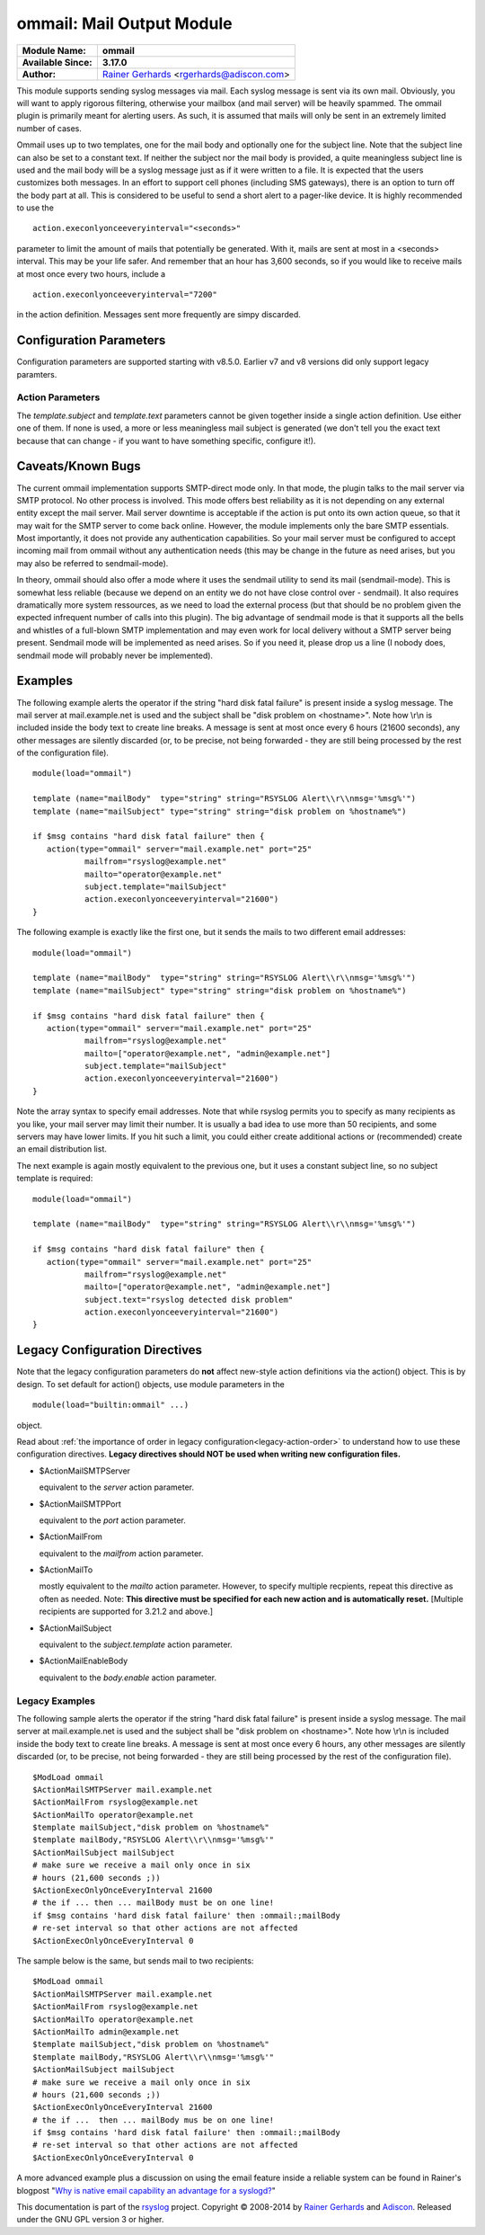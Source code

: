 ommail: Mail Output Module
==========================

.. index:: ! imudp 


===========================  ===========================================================================
**Module Name:**             **ommail**
**Available Since:**         **3.17.0**
**Author:**                  `Rainer Gerhards <http://www.gerhards.net/rainer>`_ <rgerhards@adiscon.com>
===========================  ===========================================================================

This module supports sending syslog messages via mail. Each syslog
message is sent via its own mail. Obviously, you will want to apply
rigorous filtering, otherwise your mailbox (and mail server) will be
heavily spammed. The ommail plugin is primarily meant for alerting
users. As such, it is assumed that mails will only be sent in an
extremely limited number of cases.

Ommail uses up to two templates, one for the mail body and optionally
one for the subject line. Note that the subject line can also be set to
a constant text.
If neither the subject nor the mail body is provided, a quite meaningless
subject line is used
and the mail body will be a syslog message just as if it were written to
a file. It is expected that the users customizes both messages. In an
effort to support cell phones (including SMS gateways), there is an
option to turn off the body part at all. This is considered to be useful
to send a short alert to a pager-like device.
It is highly recommended to use the 

::

  action.execonlyonceeveryinterval="<seconds>"

parameter to limit the amount of mails that potentially be
generated. With it, mails are sent at most in a <seconds> interval. This
may be your life safer. And remember that an hour has 3,600 seconds, so
if you would like to receive mails at most once every two hours, include
a 

::

  action.execonlyonceeveryinterval="7200"

in the action definition. Messages sent more frequently are simpy discarded.

Configuration Parameters
------------------------
Configuration parameters are supported starting with v8.5.0. Earlier
v7 and v8 versions did only support legacy paramters.

Action Parameters
^^^^^^^^^^^^^^^^^

.. function::  server <server-name>

   *Mandatory*

   Name or IP address of the SMTP server to be used. Must currently be
   set. The default is 127.0.0.1, the SMTP server on the local machine.
   Obviously it is not good to expect one to be present on each machine,
   so this value should be specified.

.. function::  port <port-number-or-name>

   *Mandatory*

   Port number or name of the SMTP port to be used. The default is 25,
   the standard SMTP port.

.. function::  mailfrom <sender-address>

   *Mandatory*

   The email address used as the senders address.

.. function::  mailto <recipient-addresses>

   *Mandatory*

   The recipient email address(es). Note that this is an array parameter. See
   samples below on how to specify multiple recipients.

.. function::  subject.template <template-name>

   *Default: none, but may be left out*

   The name of the template to be used as the mail subject.

   If you want to include some information from the message inside the
   template, you need to use *subject.template* with an appropriate template.
   If you just need a constant text, you can simply use *subject.text*
   instead, which doesn't require a template definition.

.. function::  subject.text <subject-string>

   *Default: none, but may be left out*

   This is used to set a **constant** subject text.

.. function::  body.enable <boolean>

   *Default: on*

   Setting this to "off" permits to exclude the actual message body.
   This may be useful for pager-like devices or cell phone SMS messages.
   The default is "on", which is appropriate for allmost all cases. Turn
   it off only if you know exactly what you do!

.. function::  template <template-name>

   *Default: RSYSLOG_FileFormat*

   Template to be used for the mail body (if enabled).

The *template.subject* and *template.text* parameters cannot be given together
inside a single action definition. Use either one of them. If none is used,
a more or less meaningless mail subject is generated (we don't tell you the exact
text because that can change - if you want to have something specific, configure it!).

Caveats/Known Bugs
------------------

The current ommail implementation supports SMTP-direct mode only. In
that mode, the plugin talks to the mail server via SMTP protocol. No
other process is involved. This mode offers best reliability as it is
not depending on any external entity except the mail server. Mail server
downtime is acceptable if the action is put onto its own action queue,
so that it may wait for the SMTP server to come back online. However,
the module implements only the bare SMTP essentials. Most importantly,
it does not provide any authentication capabilities. So your mail server
must be configured to accept incoming mail from ommail without any
authentication needs (this may be change in the future as need arises,
but you may also be referred to sendmail-mode).

In theory, ommail should also offer a mode where it uses the sendmail
utility to send its mail (sendmail-mode). This is somewhat less reliable
(because we depend on an entity we do not have close control over -
sendmail). It also requires dramatically more system ressources, as we
need to load the external process (but that should be no problem given
the expected infrequent number of calls into this plugin). The big
advantage of sendmail mode is that it supports all the bells and
whistles of a full-blown SMTP implementation and may even work for local
delivery without a SMTP server being present. Sendmail mode will be
implemented as need arises. So if you need it, please drop us a line (I
nobody does, sendmail mode will probably never be implemented).

Examples
--------
The following example alerts the operator if the string "hard disk fatal
failure" is present inside a syslog message. The mail server at
mail.example.net is used and the subject shall be "disk problem on
<hostname>". Note how \\r\\n is included inside the body text to create
line breaks. A message is sent at most once every 6 hours (21600 seconds),
any other messages are silently discarded (or, to be precise, not being
forwarded - they are still being processed by the rest of the configuration
file).

::

  module(load="ommail")

  template (name="mailBody"  type="string" string="RSYSLOG Alert\\r\\nmsg='%msg%'")
  template (name="mailSubject" type="string" string="disk problem on %hostname%")

  if $msg contains "hard disk fatal failure" then {
     action(type="ommail" server="mail.example.net" port="25"
	     mailfrom="rsyslog@example.net"
	     mailto="operator@example.net"
	     subject.template="mailSubject"
	     action.execonlyonceeveryinterval="21600")
  }

The following example is exactly like the first one, but it sends the mails
to two different email addresses:

::

  module(load="ommail")

  template (name="mailBody"  type="string" string="RSYSLOG Alert\\r\\nmsg='%msg%'")
  template (name="mailSubject" type="string" string="disk problem on %hostname%")

  if $msg contains "hard disk fatal failure" then {
     action(type="ommail" server="mail.example.net" port="25"
	     mailfrom="rsyslog@example.net"
	     mailto=["operator@example.net", "admin@example.net"]
	     subject.template="mailSubject"
	     action.execonlyonceeveryinterval="21600")
  }

Note the array syntax to specify email addresses. Note that while rsyslog
permits you to specify as many recipients as you like, your mail server
may limit their number. It is usually a bad idea to use more than 50
recipients, and some servers may have lower limits. If you hit such a limit,
you could either create additional actions or (recommended) create an
email distribution list.

The next example is again mostly equivalent to the previous one, but it uses a
constant subject line, so no subject template is required:

::

  module(load="ommail")

  template (name="mailBody"  type="string" string="RSYSLOG Alert\\r\\nmsg='%msg%'")

  if $msg contains "hard disk fatal failure" then {
     action(type="ommail" server="mail.example.net" port="25"
	     mailfrom="rsyslog@example.net"
	     mailto=["operator@example.net", "admin@example.net"]
	     subject.text="rsyslog detected disk problem"
	     action.execonlyonceeveryinterval="21600")
  }

Legacy Configuration Directives
-------------------------------

Note that the legacy configuration parameters do **not** affect
new-style action definitions via the action() object. This is
by design. To set default for action() objects, use module parameters
in the

::

  module(load="builtin:ommail" ...)

object.

Read about :ref:`the importance of order in legacy configuration<legacy-action-order>`
to understand how to use these configuration directives.
**Legacy directives should NOT be used when writing new configuration files.**


-  $ActionMailSMTPServer

   equivalent to the *server* action parameter.

-  $ActionMailSMTPPort

   equivalent to the *port* action parameter.

-  $ActionMailFrom

   equivalent to the *mailfrom* action parameter.

-  $ActionMailTo

   mostly equivalent to the *mailto* action parameter.
   However, to specify multiple recpients, repeat this directive as often as
   needed. Note: **This directive must be specified for each new action and is
   automatically reset.** [Multiple recipients are supported for 3.21.2
   and above.]

-  $ActionMailSubject

   equivalent to the *subject.template* action parameter.

-  $ActionMailEnableBody

   equivalent to the *body.enable* action parameter.


Legacy Examples
^^^^^^^^^^^^^^^

The following sample alerts the operator if the string "hard disk fatal
failure" is present inside a syslog message. The mail server at
mail.example.net is used and the subject shall be "disk problem on
<hostname>". Note how \\r\\n is included inside the body text to create
line breaks. A message is sent at most once every 6 hours, any other
messages are silently discarded (or, to be precise, not being forwarded
- they are still being processed by the rest of the configuration file).

::

  $ModLoad ommail
  $ActionMailSMTPServer mail.example.net
  $ActionMailFrom rsyslog@example.net
  $ActionMailTo operator@example.net
  $template mailSubject,"disk problem on %hostname%"
  $template mailBody,"RSYSLOG Alert\\r\\nmsg='%msg%'"
  $ActionMailSubject mailSubject
  # make sure we receive a mail only once in six
  # hours (21,600 seconds ;))
  $ActionExecOnlyOnceEveryInterval 21600
  # the if ... then ... mailBody must be on one line!
  if $msg contains 'hard disk fatal failure' then :ommail:;mailBody
  # re-set interval so that other actions are not affected
  $ActionExecOnlyOnceEveryInterval 0

The sample below is the same, but sends mail to two recipients:

::

  $ModLoad ommail
  $ActionMailSMTPServer mail.example.net
  $ActionMailFrom rsyslog@example.net
  $ActionMailTo operator@example.net
  $ActionMailTo admin@example.net
  $template mailSubject,"disk problem on %hostname%"
  $template mailBody,"RSYSLOG Alert\\r\\nmsg='%msg%'"
  $ActionMailSubject mailSubject
  # make sure we receive a mail only once in six
  # hours (21,600 seconds ;))
  $ActionExecOnlyOnceEveryInterval 21600
  # the if ...  then ... mailBody mus be on one line!
  if $msg contains 'hard disk fatal failure' then :ommail:;mailBody
  # re-set interval so that other actions are not affected
  $ActionExecOnlyOnceEveryInterval 0

A more advanced example plus a discussion on using the email feature
inside a reliable system can be found in Rainer's blogpost "`Why is
native email capability an advantage for a
syslogd? <http://rgerhards.blogspot.com/2008/04/why-is-native-email-capability.html>`_\ "

This documentation is part of the `rsyslog <http://www.rsyslog.com/>`_
project.
Copyright © 2008-2014 by `Rainer Gerhards <http://www.gerhards.net/rainer>`_
and `Adiscon <http://www.adiscon.com/>`_. Released under the GNU GPL
version 3 or higher.
